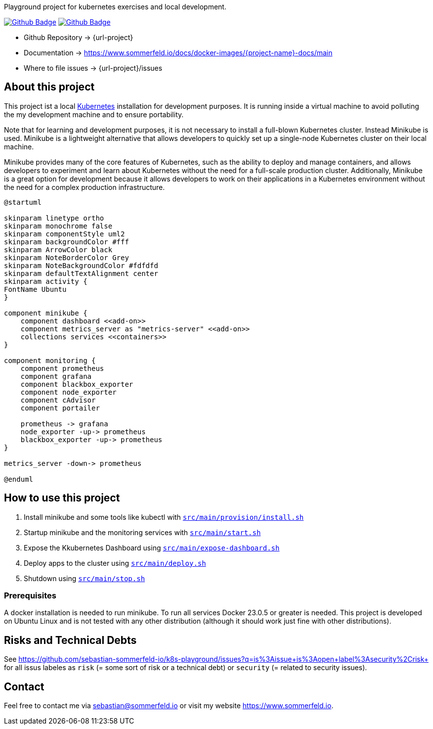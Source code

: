 Playground project for kubernetes exercises and local development. 

image:{github-actions-url}/{job-generate-docs}/{badge}[Github Badge, link={github-actions-url}/{job-generate-docs}]
image:{github-actions-url}/{job-ci}/{badge}[Github Badge, link={github-actions-url}/{job-ci}]

* Github Repository -> {url-project}
* Documentation -> https://www.sommerfeld.io/docs/docker-images/{project-name}-docs/main
* Where to file issues -> {url-project}/issues

== About this project
This project ist a local http://www.kubernetes.io[Kubernetes] installation for development purposes. It is running inside a virtual machine to avoid polluting the my development machine and to ensure portability. 

Note that for learning and development purposes, it is not necessary to install a full-blown Kubernetes cluster. Instead Minikube is used. Minikube is a lightweight alternative that allows developers to quickly set up a single-node Kubernetes cluster on their local machine.

Minikube provides many of the core features of Kubernetes, such as the ability to deploy and manage containers, and allows developers to experiment and learn about Kubernetes without the need for a full-scale production cluster. Additionally, Minikube is a great option for development because it allows developers to work on their applications in a Kubernetes environment without the need for a complex production infrastructure.

[plantuml, puml-build-image, svg]
----
@startuml

skinparam linetype ortho
skinparam monochrome false
skinparam componentStyle uml2
skinparam backgroundColor #fff
skinparam ArrowColor black
skinparam NoteBorderColor Grey
skinparam NoteBackgroundColor #fdfdfd
skinparam defaultTextAlignment center
skinparam activity {
FontName Ubuntu
}

component minikube {
    component dashboard <<add-on>>
    component metrics_server as "metrics-server" <<add-on>>
    collections services <<containers>>
}

component monitoring {
    component prometheus
    component grafana
    component blackbox_exporter
    component node_exporter
    component cAdvisor
    component portailer
    
    prometheus -> grafana
    node_exporter -up-> prometheus
    blackbox_exporter -up-> prometheus
}

metrics_server -down-> prometheus

@enduml
----

== How to use this project
. Install minikube and some tools like kubectl with `xref:AUTO-GENERATED:bash-docs/src/main/provision/install-sh.adoc[src/main/provision/install.sh]`
. Startup minikube and the monitoring services with `xref:AUTO-GENERATED:bash-docs/src/main/start-sh.adoc[src/main/start.sh]`
. Expose the Kkubernetes Dashboard using `xref:AUTO-GENERATED:bash-docs/src/main/expose-dashboard.adoc[src/main/expose-dashboard.sh]`
. Deploy apps to the cluster using `xref:AUTO-GENERATED:bash-docs/src/main/deploy.adoc[src/main/deploy.sh]`
. Shutdown using `xref:AUTO-GENERATED:bash-docs/src/main/stop-sh.adoc[src/main/stop.sh]`

=== Prerequisites
A docker installation is needed to run minikube. To run all services Docker 23.0.5 or greater is needed. This project is developed on Ubuntu Linux and is not tested with any other distribution (although it should work just fine with other distributions).

== Risks and Technical Debts
See https://github.com/sebastian-sommerfeld-io/k8s-playground/issues?q=is%3Aissue+is%3Aopen+label%3Asecurity%2Crisk+ for all issus labeles as `risk` (= some sort of risk or a technical debt) or `security` (= related to security issues).

== Contact
Feel free to contact me via sebastian@sommerfeld.io or visit my website https://www.sommerfeld.io.
